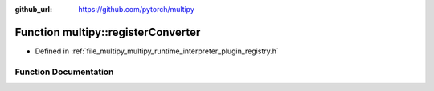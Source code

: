 :github_url: https://github.com/pytorch/multipy

.. _exhale_function_namespacemultipy_1a8bc3f9df6853c8488383b150956ee678:

Function multipy::registerConverter
===================================

- Defined in :ref:`file_multipy_multipy_runtime_interpreter_plugin_registry.h`


Function Documentation
----------------------


.. doxygenfunction:: multipy::registerConverter(Converter *)
   :project: MultiPy